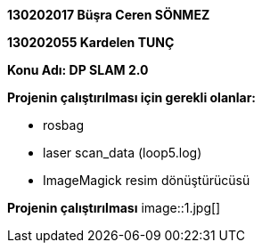 *130202017 Büşra Ceren SÖNMEZ*

*130202055 Kardelen TUNÇ*

*Konu Adı: DP SLAM 2.0*

*Projenin çalıştırılması için gerekli olanlar:*

* rosbag
* laser scan_data (loop5.log)
* ImageMagick resim dönüştürücüsü

*Projenin çalıştırılması*
 image::1.jpg[]
